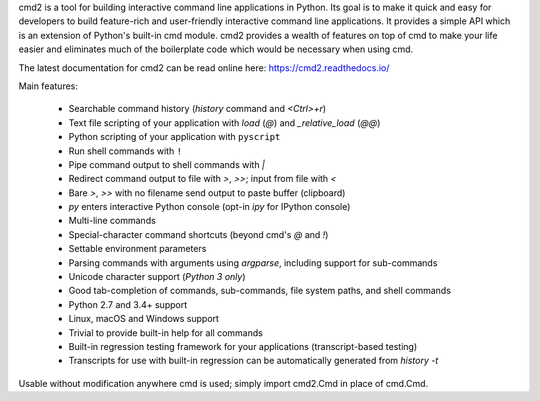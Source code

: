 cmd2 is a tool for building interactive command line applications in Python. Its goal is to make 
it quick and easy for developers to build feature-rich and user-friendly interactive command line applications.  It 
provides a simple API which is an extension of Python's built-in cmd module.  cmd2 provides a wealth of features on top 
of cmd to make your life easier and eliminates much of the boilerplate code which would be necessary when using cmd.

The latest documentation for cmd2 can be read online here:
https://cmd2.readthedocs.io/

Main features:

    - Searchable command history (`history` command and `<Ctrl>+r`)
    - Text file scripting of your application with `load` (`@`) and `_relative_load` (`@@`)
    - Python scripting of your application with ``pyscript``
    - Run shell commands with ``!``
    - Pipe command output to shell commands with `|`
    - Redirect command output to file with `>`, `>>`; input from file with `<`
    - Bare `>`, `>>` with no filename send output to paste buffer (clipboard)
    - `py` enters interactive Python console (opt-in `ipy` for IPython console)
    - Multi-line commands
    - Special-character command shortcuts (beyond cmd's `@` and `!`)
    - Settable environment parameters
    - Parsing commands with arguments using `argparse`, including support for sub-commands
    - Unicode character support (*Python 3 only*)
    - Good tab-completion of commands, sub-commands, file system paths, and shell commands
    - Python 2.7 and 3.4+ support
    - Linux, macOS and Windows support
    - Trivial to provide built-in help for all commands
    - Built-in regression testing framework for your applications (transcript-based testing)
    - Transcripts for use with built-in regression can be automatically generated from `history -t`

Usable without modification anywhere cmd is used; simply import cmd2.Cmd in place of cmd.Cmd.


